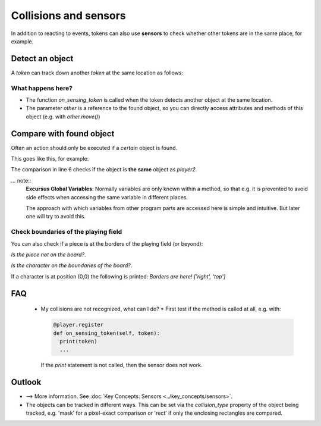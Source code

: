 Collisions and sensors
************************

In addition to reacting to events, tokens can also use **sensors** to check whether other tokens are in the same place, for example.

Detect an object
====================

A `token` can track down another `token` at the same location as follows:

.. code block:: python

  @player.register
  def on_sensing_token(self, other):
      print("Damage!!!!!")
      self.remove()

What happens here?
------------------

* The function `on_sensing_token` is called when the token detects another object at the same location.
* The parameter `other` is a reference to the found object, so you can directly access attributes and methods of this object (e.g. with `other.move()`)

Compare with found object
==================================

Often an action should only be executed if a *certain* object is found.

This goes like this, for example:

.. code-block:: python
  :emphasize-lines: 1,5,6
  :lineno-start: 1

  player 2 = miniworldmaker.token()
  #...
  @player1.register
  def on_sensing_token(self, other):
      global player2
      if other == player2:
        print("I found you, player2!")


The comparison in line 6 checks if the object is **the same** object as `player2`.

... note::
   **Excursus Global Variables**: Normally variables are only known within a method, so that e.g. it is prevented
   to avoid side effects when accessing the same variable in different places.
   
   The approach with which variables from other program parts are accessed here is simple and intuitive.
   But later one will try to avoid this.

Check boundaries of the playing field
---------------------------------

You can also check if a piece is at the borders of the playing field (or beyond):

*Is the piece not on the board?*.

.. code block:: python

   @player3.register
   def on_sensing_not_on_board(self):
     print("Warning: I'm not on the board!!!")


*Is the character on the boundaries of the board?*.

.. code block :: python

  @player4.register
  def on_sensing_borders(self, borders):
    print("Borders are here!", str(borders))


If a character is at position (0,0) the following is printed: `Borders are here! ['right', 'top']`

FAQ
====
  * My collisions are not recognized, what can I do?
    * First test if the method is called at all, e.g. with:

    .. code-block:: python
    
      @player.register
      def on_sensing_token(self, token):
        print(token)
        ...
    

    If the `print` statement is not called, then the sensor does not work.


Outlook
=========


* --> More information. See :doc:`Key Concepts: Sensors <../key_concepts/sensors>`.
* The objects can be tracked in different ways.
  This can be set via the `collision_type` property of the object being tracked,
  e.g. 'mask' for a pixel-exact comparison or 'rect' if only the enclosing rectangles are compared.
  



